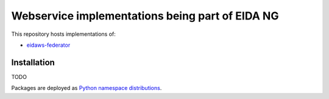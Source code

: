 ================================================
Webservice implementations being part of EIDA NG
================================================

This repository hosts implementations of:

- `eidaws-federator <https://github.com/damb/eidaws/tree/master/eidaws.federator/README.rst>`_


Installation
============

TODO

Packages are deployed as `Python namespace distributions
<https://packaging.python.org/guides/packaging-namespace-packages/>`_.
